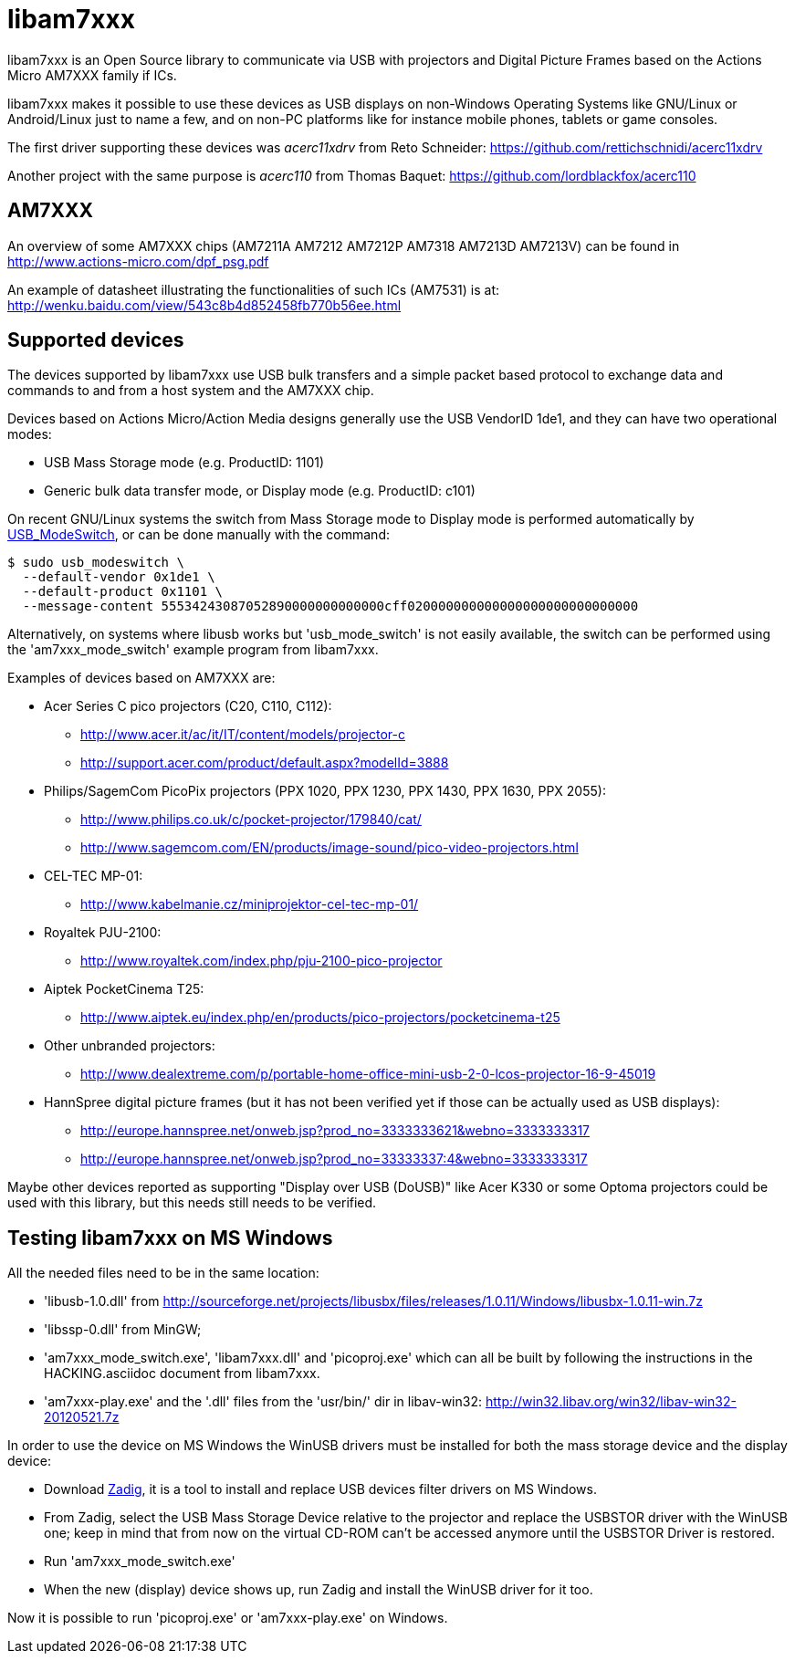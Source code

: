 = libam7xxx

libam7xxx is an Open Source library to communicate via USB with projectors and
Digital Picture Frames based on the Actions Micro AM7XXX family if ICs.

libam7xxx makes it possible to use these devices as USB displays on
non-Windows Operating Systems like GNU/Linux or Android/Linux just to name
a few, and on non-PC platforms like for instance mobile phones, tablets or
game consoles.

The first driver supporting these devices was _acerc11xdrv_ from Reto Schneider:
https://github.com/rettichschnidi/acerc11xdrv

Another project with the same purpose is _acerc110_ from Thomas Baquet:
https://github.com/lordblackfox/acerc110

== AM7XXX

An overview of some AM7XXX chips (AM7211A AM7212 AM7212P AM7318 AM7213D
AM7213V) can be found in http://www.actions-micro.com/dpf_psg.pdf

An example of datasheet illustrating the functionalities of such ICs (AM7531)
is at: http://wenku.baidu.com/view/543c8b4d852458fb770b56ee.html

== Supported devices

The devices supported by libam7xxx use USB bulk transfers and a simple packet
based protocol to exchange data and commands to and from a host system and the
AM7XXX chip.

Devices based on Actions Micro/Action Media designs generally use the USB
VendorID +1de1+, and they can have two operational modes:

 - USB Mass Storage mode (e.g. ProductID: +1101+)
 - Generic bulk data transfer mode, or Display mode (e.g. ProductID: +c101+)

On recent GNU/Linux systems the switch from Mass Storage mode to Display mode
is performed automatically by
http://www.draisberghof.de/usb_modeswitch/[USB_ModeSwitch], or can be done
manually with the command:

 $ sudo usb_modeswitch \
   --default-vendor 0x1de1 \
   --default-product 0x1101 \
   --message-content 55534243087052890000000000000cff020000000000000000000000000000

Alternatively, on systems where libusb works but 'usb_mode_switch' is not
easily available, the switch can be performed using the 'am7xxx_mode_switch'
example program from libam7xxx.

Examples of devices based on AM7XXX are:

  - Acer Series C pico projectors (C20, C110, C112):
      * http://www.acer.it/ac/it/IT/content/models/projector-c
      * http://support.acer.com/product/default.aspx?modelId=3888

  - Philips/SagemCom PicoPix projectors (PPX 1020, PPX 1230, PPX 1430, PPX
    1630, PPX 2055):
      * http://www.philips.co.uk/c/pocket-projector/179840/cat/
      * http://www.sagemcom.com/EN/products/image-sound/pico-video-projectors.html

  - CEL-TEC MP-01:
      * http://www.kabelmanie.cz/miniprojektor-cel-tec-mp-01/

  - Royaltek PJU-2100:
      * http://www.royaltek.com/index.php/pju-2100-pico-projector
  
  - Aiptek PocketCinema T25:
      * http://www.aiptek.eu/index.php/en/products/pico-projectors/pocketcinema-t25

  - Other unbranded projectors:
      * http://www.dealextreme.com/p/portable-home-office-mini-usb-2-0-lcos-projector-16-9-45019

  - HannSpree digital picture frames (but it has not been verified yet if
    those can be actually used as USB displays):
      * http://europe.hannspree.net/onweb.jsp?prod_no=3333333621&webno=3333333317
      * http://europe.hannspree.net/onweb.jsp?prod_no=33333337:4&webno=3333333317

Maybe other devices reported as supporting "Display over USB (DoUSB)" like
Acer K330 or some Optoma projectors could be used with this library, but
this needs still needs to be verified.

== Testing libam7xxx on MS Windows

All the needed files need to be in the same location:
  
  - 'libusb-1.0.dll' from http://sourceforge.net/projects/libusbx/files/releases/1.0.11/Windows/libusbx-1.0.11-win.7z

  - 'libssp-0.dll' from MinGW;

  - 'am7xxx_mode_switch.exe', 'libam7xxx.dll' and 'picoproj.exe' which can all
    be built by following the instructions in the HACKING.asciidoc document
    from libam7xxx.

  - 'am7xxx-play.exe' and the '.dll' files from the 'usr/bin/' dir in libav-win32:
    http://win32.libav.org/win32/libav-win32-20120521.7z

In order to use the device on MS Windows the WinUSB drivers must be installed
for both the mass storage device and the display device:

  - Download http://sourceforge.net/projects/libwdi/files/zadig/[Zadig], it is
    a tool to install and replace USB devices filter drivers on MS Windows.

  - From Zadig, select the USB Mass Storage Device relative to the projector
    and replace the +USBSTOR+ driver with the +WinUSB+ one; keep in mind that
    from now on the virtual CD-ROM can't be accessed anymore until the
    +USBSTOR+ Driver is restored.

  - Run 'am7xxx_mode_switch.exe'

  - When the new (display) device shows up, run Zadig and install the +WinUSB+
    driver for it too.

Now it is possible to run 'picoproj.exe' or 'am7xxx-play.exe' on Windows.
